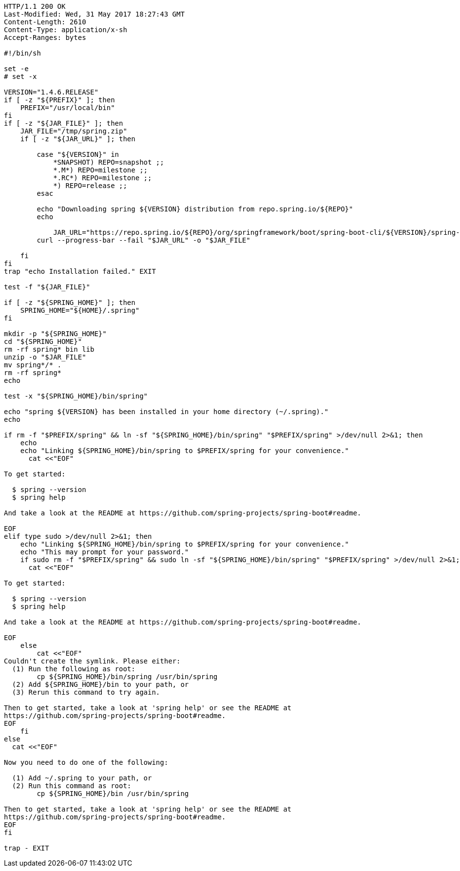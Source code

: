 [source,http,options="nowrap"]
----
HTTP/1.1 200 OK
Last-Modified: Wed, 31 May 2017 18:27:43 GMT
Content-Length: 2610
Content-Type: application/x-sh
Accept-Ranges: bytes

#!/bin/sh

set -e
# set -x

VERSION="1.4.6.RELEASE"
if [ -z "${PREFIX}" ]; then
    PREFIX="/usr/local/bin"
fi
if [ -z "${JAR_FILE}" ]; then
    JAR_FILE="/tmp/spring.zip"
    if [ -z "${JAR_URL}" ]; then

        case "${VERSION}" in
            *SNAPSHOT) REPO=snapshot ;;
            *.M*) REPO=milestone ;;
            *.RC*) REPO=milestone ;;
            *) REPO=release ;;
        esac

        echo "Downloading spring ${VERSION} distribution from repo.spring.io/${REPO}"
        echo
        
	    JAR_URL="https://repo.spring.io/${REPO}/org/springframework/boot/spring-boot-cli/${VERSION}/spring-boot-cli-${VERSION}-bin.zip"
        curl --progress-bar --fail "$JAR_URL" -o "$JAR_FILE"

    fi
fi
trap "echo Installation failed." EXIT

test -f "${JAR_FILE}"

if [ -z "${SPRING_HOME}" ]; then
    SPRING_HOME="${HOME}/.spring"
fi

mkdir -p "${SPRING_HOME}"
cd "${SPRING_HOME}"
rm -rf spring* bin lib
unzip -o "$JAR_FILE"
mv spring*/* .
rm -rf spring*
echo

test -x "${SPRING_HOME}/bin/spring"

echo "spring ${VERSION} has been installed in your home directory (~/.spring)."
echo

if rm -f "$PREFIX/spring" && ln -sf "${SPRING_HOME}/bin/spring" "$PREFIX/spring" >/dev/null 2>&1; then
    echo
    echo "Linking ${SPRING_HOME}/bin/spring to $PREFIX/spring for your convenience."
      cat <<"EOF"

To get started:

  $ spring --version
  $ spring help

And take a look at the README at https://github.com/spring-projects/spring-boot#readme.

EOF
elif type sudo >/dev/null 2>&1; then
    echo "Linking ${SPRING_HOME}/bin/spring to $PREFIX/spring for your convenience."
    echo "This may prompt for your password."
    if sudo rm -f "$PREFIX/spring" && sudo ln -sf "${SPRING_HOME}/bin/spring" "$PREFIX/spring" >/dev/null 2>&1; then
      cat <<"EOF"

To get started:

  $ spring --version
  $ spring help

And take a look at the README at https://github.com/spring-projects/spring-boot#readme.

EOF
    else
        cat <<"EOF"
Couldn't create the symlink. Please either:
  (1) Run the following as root:
        cp ${SPRING_HOME}/bin/spring /usr/bin/spring
  (2) Add ${SPRING_HOME}/bin to your path, or
  (3) Rerun this command to try again.

Then to get started, take a look at 'spring help' or see the README at
https://github.com/spring-projects/spring-boot#readme.
EOF
    fi
else
  cat <<"EOF"

Now you need to do one of the following:

  (1) Add ~/.spring to your path, or
  (2) Run this command as root:
        cp ${SPRING_HOME}/bin /usr/bin/spring

Then to get started, take a look at 'spring help' or see the README at
https://github.com/spring-projects/spring-boot#readme.
EOF
fi

trap - EXIT

----